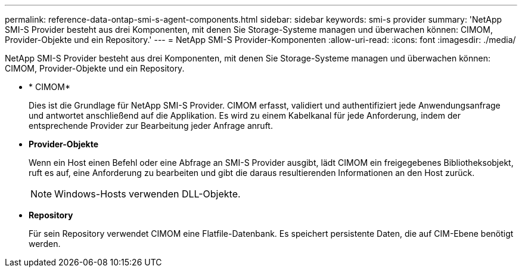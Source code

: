 ---
permalink: reference-data-ontap-smi-s-agent-components.html 
sidebar: sidebar 
keywords: smi-s provider 
summary: 'NetApp SMI-S Provider besteht aus drei Komponenten, mit denen Sie Storage-Systeme managen und überwachen können: CIMOM, Provider-Objekte und ein Repository.' 
---
= NetApp SMI-S Provider-Komponenten
:allow-uri-read: 
:icons: font
:imagesdir: ./media/


[role="lead"]
NetApp SMI-S Provider besteht aus drei Komponenten, mit denen Sie Storage-Systeme managen und überwachen können: CIMOM, Provider-Objekte und ein Repository.

* * CIMOM*
+
Dies ist die Grundlage für NetApp SMI-S Provider. CIMOM erfasst, validiert und authentifiziert jede Anwendungsanfrage und antwortet anschließend auf die Applikation. Es wird zu einem Kabelkanal für jede Anforderung, indem der entsprechende Provider zur Bearbeitung jeder Anfrage anruft.

* *Provider-Objekte*
+
Wenn ein Host einen Befehl oder eine Abfrage an SMI-S Provider ausgibt, lädt CIMOM ein freigegebenes Bibliotheksobjekt, ruft es auf, eine Anforderung zu bearbeiten und gibt die daraus resultierenden Informationen an den Host zurück.

+
[NOTE]
====
Windows-Hosts verwenden DLL-Objekte.

====
* *Repository*
+
Für sein Repository verwendet CIMOM eine Flatfile-Datenbank. Es speichert persistente Daten, die auf CIM-Ebene benötigt werden.


